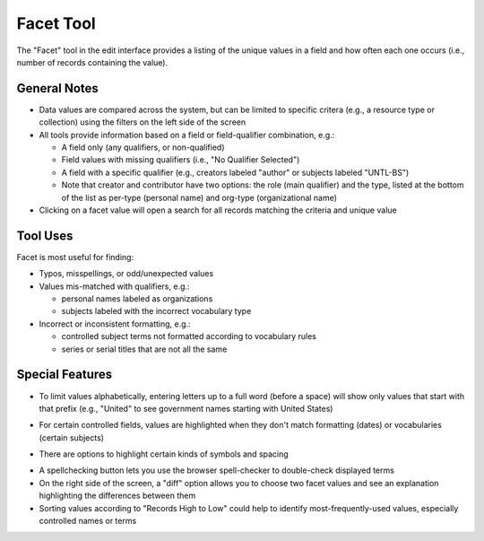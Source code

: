 ==========
Facet Tool
==========

The "Facet" tool in the edit interface provides a listing of the unique values in a field and how often each one occurs (i.e., number of records containing the value).

*************
General Notes
*************

-	Data values are compared across the system, but can be limited to specific critera 
	(e.g., a resource type or collection) using the filters on the left side of the screen
-	All tools provide information based on a field or field-qualifier combination, e.g.:

	-	A field only (any qualifiers, or non-qualified)
	-	Field values with missing qualifiers (i.e., "No Qualifier Selected")
	-	A field with a specific qualifier 
		(e.g., creators labeled "author" or subjects labeled "UNTL-BS")
	-	Note that creator and contributor have two options: the role 		
		(main qualifier) and the type, listed at the bottom of the list as per-type (personal 
		name) and org-type (organizational name)
		
-	Clicking on a facet value will open a search for all records matching the criteria and unique value

*********
Tool Uses
*********
Facet is most useful for finding:

-	Typos, misspellings, or odd/unexpected values
-	Values mis-matched with qualifiers, e.g.:

	-	personal names labeled as organizations
	-	subjects labeled with the incorrect vocabulary type

-	Incorrect or inconsistent formatting, e.g.:

	-	controlled subject terms not formatted according to vocabulary rules
	-	series or serial titles that are not all the same

****************
Special Features
****************

-	To limit values alphabetically, entering letters up to a full word (before a space) will show only values that start with that prefix 
	(e.g., "United" to see government names starting with United States)
	
.. image:: ../_static/images/facet-prefix.png
   :alt: Screenshot of a facet example for names starting with "Mc".
	
-	For certain controlled fields, values are highlighted when they don't match formatting (dates) or vocabularies (certain subjects)

.. image:: ../_static/images/facet-invalid.png
   :alt: Screenshot of a facet example with invalid terms highlighted.


-	There are options to highlight certain kinds of symbols and spacing

.. image:: ../_static/images/facet-highlight.png
   :alt: Screenshot of the menu options for highlighting values.
   
   
- 	A spellchecking button lets you use the browser spell-checker to double-check displayed terms
-	On the right side of the screen, a "diff" option allows you to choose two facet values and see an explanation highlighting the differences between them
- 	Sorting values according to "Records High to Low" could help to identify most-frequently-used values, especially controlled names or terms
